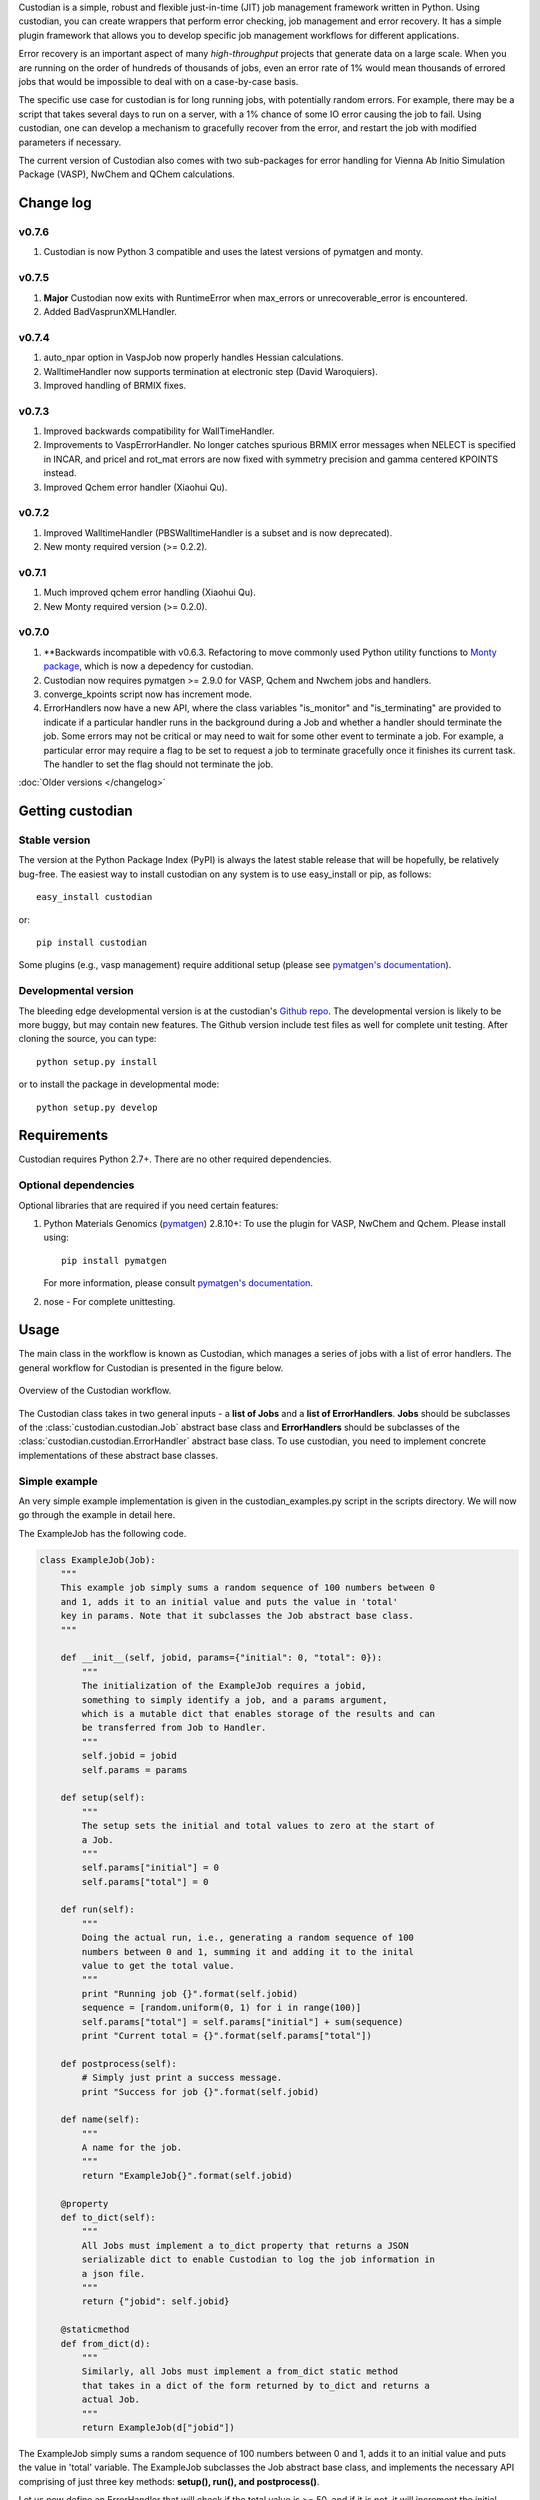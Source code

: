 Custodian is a simple, robust and flexible just-in-time (JIT) job management
framework written in Python. Using custodian, you can create wrappers that
perform error checking, job management and error recovery. It has a simple
plugin framework that allows you to develop specific job management workflows
for different applications.

Error recovery is an important aspect of many *high-throughput* projects that
generate data on a large scale. When you are running on the order of hundreds
of thousands of jobs, even an error rate of 1% would mean thousands of errored
jobs that would be impossible to deal with on a case-by-case basis.

The specific use case for custodian is for long running jobs, with potentially
random errors. For example, there may be a script that takes several days to
run on a server, with a 1% chance of some IO error causing the job to fail.
Using custodian, one can develop a mechanism to gracefully recover from the
error, and restart the job with modified parameters if necessary.

The current version of Custodian also comes with two sub-packages for error
handling for Vienna Ab Initio Simulation Package (VASP), NwChem and QChem
calculations.

Change log
==========

v0.7.6
------
1. Custodian is now Python 3 compatible and uses the latest versions of
   pymatgen and monty.

v0.7.5
------
1. **Major** Custodian now exits with RuntimeError when max_errors or
   unrecoverable_error is encountered.
2. Added BadVasprunXMLHandler.

v0.7.4
------
1. auto_npar option in VaspJob now properly handles Hessian calculations.
2. WalltimeHandler now supports termination at electronic step (David
   Waroquiers).
3. Improved handling of BRMIX fixes.

v0.7.3
------
1. Improved backwards compatibility for WallTimeHandler.
2. Improvements to VaspErrorHandler. No longer catches spurious BRMIX error
   messages when NELECT is specified in INCAR, and pricel and rot_mat errors
   are now fixed with symmetry precision and gamma centered KPOINTS instead.
3. Improved Qchem error handler (Xiaohui Qu).

v0.7.2
------
1. Improved WalltimeHandler (PBSWalltimeHandler is a subset and is now
   deprecated).
2. New monty required version (>= 0.2.2).

v0.7.1
------
1. Much improved qchem error handling (Xiaohui Qu).
2. New Monty required version (>= 0.2.0).

v0.7.0
------
1. **Backwards incompatible with v0.6.3. Refactoring to move commonly used
   Python utility functions to `Monty package <https://pypi.python
   .org/pypi/monty>`_, which is now a depedency
   for custodian.
2. Custodian now requires pymatgen >= 2.9.0 for VASP, Qchem and Nwchem jobs
   and handlers.
3. converge_kpoints script now has increment mode.
4. ErrorHandlers now have a new API, where the class variables "is_monitor"
   and "is_terminating" are provided to indicate if a particular handler
   runs in the background during a Job and whether a handler should
   terminate the job. Some errors may not be critical or may need to wait
   for some other event to terminate a job. For example,
   a particular error may require a flag to be set to request a job to
   terminate gracefully once it finishes its current task. The handler to
   set the flag should not terminate the job.

:doc:`Older versions </changelog>`

Getting custodian
=================

Stable version
--------------

The version at the Python Package Index (PyPI) is always the latest stable
release that will be hopefully, be relatively bug-free. The easiest way to
install custodian on any system is to use easy_install or pip, as follows::

    easy_install custodian

or::

    pip install custodian

Some plugins (e.g., vasp management) require additional setup (please see
`pymatgen's documentation`_).

Developmental version
---------------------

The bleeding edge developmental version is at the custodian's `Github repo
<https://github.com/materialsproject/custodian>`_. The developmental
version is likely to be more buggy, but may contain new features. The
Github version include test files as well for complete unit testing. After
cloning the source, you can type::

    python setup.py install

or to install the package in developmental mode::

    python setup.py develop

Requirements
============

Custodian requires Python 2.7+. There are no other required dependencies.

Optional dependencies
---------------------

Optional libraries that are required if you need certain features:

1. Python Materials Genomics (`pymatgen`_) 2.8.10+: To use the plugin for
   VASP, NwChem and Qchem. Please install using::

    pip install pymatgen

   For more information, please consult `pymatgen's documentation`_.
2. nose - For complete unittesting.

Usage
=====

The main class in the workflow is known as Custodian, which manages a series
of jobs with a list of error handlers. The general workflow for Custodian is
presented in the figure below.

.. figure:: _static/Custodian.png
    :width: 500px
    :align: center
    :alt: Custodian workflow
    :figclass: align-center

    Overview of the Custodian workflow.

The Custodian class takes in two general inputs - a **list of Jobs** and
a **list of ErrorHandlers**. **Jobs** should be subclasses of the
:class:`custodian.custodian.Job` abstract base class and **ErrorHandlers**
should be subclasses of the :class:`custodian.custodian.ErrorHandler` abstract
base class. To use custodian, you need to implement concrete implementations
of these abstract base classes.

Simple example
--------------

An very simple example implementation is given in the custodian_examples.py
script in the scripts directory. We will now go through the example in detail
here.

The ExampleJob has the following code.

.. code-block:: python

    class ExampleJob(Job):
        """
        This example job simply sums a random sequence of 100 numbers between 0
        and 1, adds it to an initial value and puts the value in 'total'
        key in params. Note that it subclasses the Job abstract base class.
        """

        def __init__(self, jobid, params={"initial": 0, "total": 0}):
            """
            The initialization of the ExampleJob requires a jobid,
            something to simply identify a job, and a params argument,
            which is a mutable dict that enables storage of the results and can
            be transferred from Job to Handler.
            """
            self.jobid = jobid
            self.params = params

        def setup(self):
            """
            The setup sets the initial and total values to zero at the start of
            a Job.
            """
            self.params["initial"] = 0
            self.params["total"] = 0

        def run(self):
            """
            Doing the actual run, i.e., generating a random sequence of 100
            numbers between 0 and 1, summing it and adding it to the inital
            value to get the total value.
            """
            print "Running job {}".format(self.jobid)
            sequence = [random.uniform(0, 1) for i in range(100)]
            self.params["total"] = self.params["initial"] + sum(sequence)
            print "Current total = {}".format(self.params["total"])

        def postprocess(self):
            # Simply just print a success message.
            print "Success for job {}".format(self.jobid)

        def name(self):
            """
            A name for the job.
            """
            return "ExampleJob{}".format(self.jobid)

        @property
        def to_dict(self):
            """
            All Jobs must implement a to_dict property that returns a JSON
            serializable dict to enable Custodian to log the job information in
            a json file.
            """
            return {"jobid": self.jobid}

        @staticmethod
        def from_dict(d):
            """
            Similarly, all Jobs must implement a from_dict static method
            that takes in a dict of the form returned by to_dict and returns a
            actual Job.
            """
            return ExampleJob(d["jobid"])

The ExampleJob simply sums a random sequence of 100 numbers between 0 and
1, adds it to an initial value and puts the value in 'total' variable. The
ExampleJob subclasses the Job abstract base class, and implements the necessary
API comprising of just three key methods: **setup(), run(),
and postprocess()**.

Let us now define an ErrorHandler that will check if the total value is >= 50,
and if it is not, it will increment the initial value by 1 and rerun the
ExampleJob again.

.. code-block:: python

    class ExampleHandler(ErrorHandler):
        """
        This example error handler checks if the value of total is >= 50. If it
        is not, the handler increments the initial value and rerun the
        ExampleJob until a total >= 50 is obtained.
        """

        def __init__(self, params):
            """
            The initialization of the ExampleHandler takes in the same params
            argument, which should contain the results from the ExampleJob.
            """
            self.params = params

        def check(self):
            """
            The check() step should return a boolean indicating if there are
            errors. In this case, we define an error to be a situation where the
            total is less than 50.
            """
            return self.params["total"] < 50

        def correct(self):
            """
            The correct() step should fix any errors and return a dict
            summarizing the actions taken. In this case, we increment the initial
            value by 1 in an attempt to increase the total.
            """
            self.params["initial"] += 1
            print "Total < 50. Incrementing initial to {}".format(
                self.params["initial"])
            return {"errors": "total < 50", "actions": "increment by 1"}

        @property
        def is_monitor(self):
            """
            This property indicates whether this handler is a monitor, i.e.,
            whether it turns in the background as the run is taking place and
            correcting errors.
            """
            return False

        @property
        def to_dict(self):
            """
            Similar to Jobs, ErrorHandlers should have a to_dict property that
            returns a JSON-serializable dict.
            """
            return {}

        @staticmethod
        def from_dict(d):
            """
            Similar to Jobs, ErrorHandlers should have a from_dict static property
            that returns the Example Handler from a JSON-serializable dict.
            """
            return ExampleHandler()

As you can see above, the ExampleHandler subclasses the ErrorHandler abstract
base class, and implements the necessary API comprising of just two key
methods: **check() and correct()**.

The transfer of information between the Job and ErrorHandler is done using
the params argument in this example, which is not ideal but is sufficiently
for demonstrating the Custodian API. In real world usage,
a more common transfer of information may involve the Job writing the output
to a file, and the ErrorHandler checking the contents of those files to
detect error situations.

To run the job, one simply needs to supply a list of ExampleJobs and
ErrorHandlers to a Custodian.

.. code-block:: python

    njobs = 100
    params = {"initial": 0, "total": 0}
    c = Custodian([ExampleHandler(params)],
                  [ExampleJob(i, params) for i in xrange(njobs)],
                  max_errors=njobs)
    c.run()

If you run custodian_example.py in the scripts directory, you will noticed that
a **custodian.json** file was generated, which summarizes the jobs that have
been run and any corrections performed.

Practical example: Electronic structure calculations
----------------------------------------------------

A practical example where the Custodian framework is particularly useful is
in the area of electronic structure calculations. Electronic structure
calculations tend to be long running and often terminates due to errors,
random or otherwise. Such errors become a major issue in projects that
performs such calculations in high throughput, such as the `Materials
Project`_.

The Custodian package comes with a fairly comprehensive plugin to deal
with jobs (:mod:`custodian.vasp.jobs`) and errors
(:mod:`custodian.vasp.handlers`) in electronic structure calculations based
on the Vienna Ab Initio Simulation Package (VASP). To do this,
Custodian uses the Python Materials Genomics (`pymatgen`_) package to
perform analysis and io from VASP input and output files.

A simple example of a script using Custodian to run a two-relaxation VASP job
is as follows:

.. code-block:: python

    from custodian.custodian import Custodian
    from custodian.vasp.handlers import VaspErrorHandler, \
        UnconvergedErrorHandler, PoscarErrorHandler, DentetErrorHandler
    from custodian.vasp.jobs import VaspJob

    handlers = [VaspErrorHandler(), UnconvergedErrorHandler(),
                PoscarErrorHandler(), DentetErrorHandler()]
    jobs = VaspJob.double_relaxation_run(args.command.split())
    c = Custodian(handlers, jobs, max_errors=10)
    c.run()

The above will gracefully deal with many VASP errors encountered during
relaxation. For example, it will correct ISMEAR to 0 if there are
insufficient KPOINTS to use ISMEAR = -5.

Using custodian, you can even setup potentially indefinite jobs,
e.g. kpoints convergence jobs with a target energy convergence. Please see the
converge_kpoints script in the scripts for an example.

.. versionadded:: 0.4.3

    A new package for dealing with NwChem calculations has been added.
    NwChem is an open-source code for performing computational chemistry
    calculations.

API/Reference Docs
==================

The API docs are generated using Sphinx auto-doc and outlines the purpose of all
modules and classes, and the expected argument and returned objects for most
methods. They are available at the link below.

:doc:`custodian API docs </modules>`

How to cite custodian
=====================

If you use custodian in your research, especially the VASP component, please
consider citing the following work:

    Shyue Ping Ong, William Davidson Richards, Anubhav Jain, Geoffroy Hautier,
    Michael Kocher, Shreyas Cholia, Dan Gunter, Vincent Chevrier, Kristin A.
    Persson, Gerbrand Ceder. *Python Materials Genomics (pymatgen) : A Robust,
    Open-Source Python Library for Materials Analysis.* Computational
    Materials Science, 2013, 68, 314–319. `doi:10.1016/j.commatsci.2012.10.028
    <http://dx.doi.org/10.1016/j.commatsci.2012.10.028>`_

License
=======

Custodian is released under the MIT License. The terms of the license are as
follows::

    The MIT License (MIT)
    Copyright (c) 2011-2012 MIT & LBNL

    Permission is hereby granted, free of charge, to any person obtaining a
    copy of this software and associated documentation files (the "Software")
    , to deal in the Software without restriction, including without limitation
    the rights to use, copy, modify, merge, publish, distribute, sublicense,
    and/or sell copies of the Software, and to permit persons to whom the
    Software is furnished to do so, subject to the following conditions:

    The above copyright notice and this permission notice shall be included in
    all copies or substantial portions of the Software.

    THE SOFTWARE IS PROVIDED "AS IS", WITHOUT WARRANTY OF ANY KIND, EXPRESS OR
    IMPLIED, INCLUDING BUT NOT LIMITED TO THE WARRANTIES OF MERCHANTABILITY,
    FITNESS FOR A PARTICULAR PURPOSE AND NONINFRINGEMENT. IN NO EVENT SHALL THE
    AUTHORS OR COPYRIGHT HOLDERS BE LIABLE FOR ANY CLAIM, DAMAGES OR OTHER
    LIABILITY, WHETHER IN AN ACTION OF CONTRACT, TORT OR OTHERWISE, ARISING
    FROM, OUT OF OR IN CONNECTION WITH THE SOFTWARE OR THE USE OR OTHER
    DEALINGS IN THE SOFTWARE.

.. _`pymatgen's documentation`: http://pymatgen.org
.. _`Materials Project`: https://www.materialsproject.org
.. _`pymatgen`: https://pypi.python.org/pypi/pymatgen